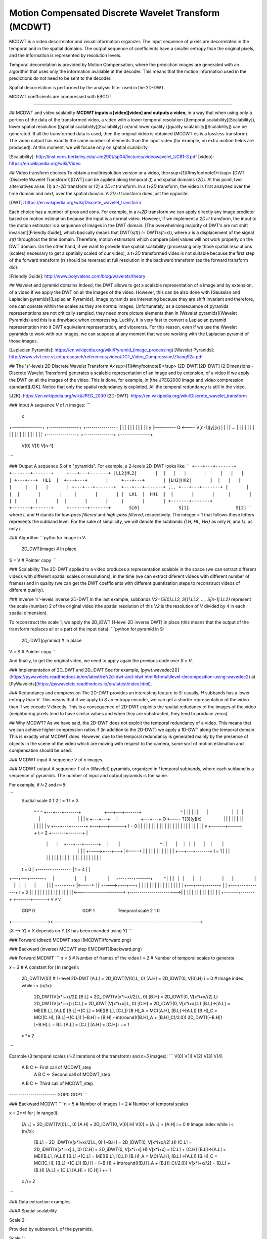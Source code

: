 -----------------------------------------------------
Motion Compensated Discrete Wavelet Transform (MCDWT)
-----------------------------------------------------

MCDWT is a video decorrelator and visual information organizer. The
input sequence of pixels are decorrelated in the temporal and in the
spatial domains. The output sequence of coefficients have a
smaller entropy than the original pixels, and the information is
represented by resolution levels.

Temporal decorrelation is provided by Motion Compensation, where the
prediction images are generated with an algorithm that uses only the
information available at the decoder. This means that the motion
information used in the predictions do not need to be sent to the
decoder.

Spatial decorrelation is performed by the analysis filter used in the
2D-DWT.

MCDWT coefficients are compressed with EBCOT.

-----------------

## MCDWT and video scalabilty
**MCDWT inputs a [video][video] and outputs a video**, in a way that
when using only a portion of the data of the transformed video, a
video with a lower temporal resolution ([temporal
scalability][Scalability]), lower spatial resolution ([spatial
scalability][Scalability]) or/and lower quality ([quality
scalability][Scalability]) can be generated. If all the transformed
data is used, then the original video is obtained (MCDWT es is a
lossless transform). The video output has exactly the same number of
elements than the input video (for example, no extra motion fields are
produced). At this moment, we will focuse only on spatial scalability.

[Scalability]: http://inst.eecs.berkeley.edu/~ee290t/sp04/lectures/videowavelet_UCB1-3.pdf
[video]: https://en.wikipedia.org/wiki/Video

## Video transform choices
To obtain a multiresolution version or a video, the<sup>[1](#myfootnote1)</sup> [DWT (Discrete Wavelet Transform)][DWT] can be applied along temporal (`t`) and spatial domains (`2D`). At this point, two alternatives arise: (1) a `t+2D` transform or (2) a `2D+t` transform. In a `t+2D` transform, the video is first analyzed over the time domain and next, over the spatial domain. A `2D+t` transform does just the opposite.

[DWT]: https://en.wikipedia.org/wiki/Discrete_wavelet_transform

Each choice has a number of pros and cons. For example, in a `t+2D` transform we can apply directly any image predictor based on motion estimation because the input is a normal video. However, if we implement a `2D+t` transform, the input to the motion estimator is a sequence of images in the DWT domain. [The overwhelming majority of DWT's are not shift invariant][Friendly Guide], which basically means that DWT(`s(t)`) `!=` DWT(`s(t+x)`), where `x` is a displacement of the signal `s(t)` throughout the time domain. Therefore, motion estimators which compare pixel values will not work properly on the DWT domain. On the other hand, if we want to provide true spatial scalability (processing only those spatial resolutions (scales) necessary to get a spatially scaled of our video), a `t+2D` transformed video is not suitable because the first step of the forward transform (`t`) should be reversed at full resolution in the backward transform (as the forward transform did).

[Friendly Guide]: http://www.polyvalens.com/blog/wavelets/theory

## Wavelet and pyramid domains
Indeed, the DWT allows to get a scalable representation of a image and by extension, of a video if we apply the DWT on all the images of the video. However, this can be also done with [Gaussian and Laplacian pyramids][Laplacian Pyramids]. Image pyramids are interesting because they are shift invariant and therefore, one can operate within the scales as they are *normal* images. Unfortunately, as a consecuence of pyramids representations are not critically sampled, they need more picture elements than in [Wavelet pyramids](Wavelet Pyramids) and this is a drawback when compressing. Luckily, it is very fast to convert a Laplacian pyramid representation into it DWT equivalent representation, and viceversa. For this reason, even if we use the Wavelet pyramids to work with our images, we can suppose at any moment that we are working with the Laplacian pyramid of those images.

[Laplacian Pyramids]: https://en.wikipedia.org/wiki/Pyramid_(image_processing)
[Wavelet Pyranids]: http://www.vtvt.ece.vt.edu/research/references/video/DCT_Video_Compression/Zhang92a.pdf

## The 's'-levels 2D Discrete Wavelet Transform
A<sup>[1](#myfootnote1)</sup> [2D-DWT][2D-DWT] (2 Dimensions - Discrete Wavelet Transform) generates a scalable representation of an image and by extension, of a video if we apply the DWT on all the images of the video. This is done, for example, in [the JPEG2000 image and video compression standard][J2K]. Notice that only the spatial redundancy is exploited. All the temporal redundancy is still in the video.

[J2K]: https://en.wikipedia.org/wiki/JPEG_2000
[2D-DWT]: https://en.wikipedia.org/wiki/Discrete_wavelet_transform

### Input
A sequence `V` of `n` images:
```
                                                         x
+---------------+  +---------------+     +---------------+
|               |  |               |     |            |  |
|               |  |               |   y |----------- O <---- V[n-1][y][x]
|               |  |               | ... |               |
|               |  |               |     |               |
|               |  |               |     |               |
|               |  |               |     |               |
+---------------+  +---------------+     +---------------+
      V[0]               V[1]                 V[n-1]
```

### Output
A sequence `S` of `n` "pyramids". For example, a 2-levels 2D-DWT looks like:
```
+---+---+-------+  +---+---+-------+     +---+---+-------+
|LL2|HL2|       |  |   |   |       |     |   |   |       |
+---+---+  HL1  |  +---+---+       |     +---+---+       |
|LH2|HH2|       |  |   |   |       |     |   |   |       |
+---+---+-------+  +---+---+-------+ ... +---+---+-------+
|       |       |  |       |       |     |       |       |
|  LH1  |  HH1  |  |       |       |     |       |       |
|       |       |  |       |       |     |       |       |        
+-------+-------+  +-------+-------+     +-------+-------+       S[0]               S[1]                  S[2]
```
where `L` and `H` stands for *low-pass filtered* and *high-pass filtered*, respectively. The integer > 1 that follows these letters represents the subband level. For the sake of simplicity, we will denote the subbands `{LH, HL, HH}` as only `H`, and `LL` as only `L`. 

### Algorithm
```pytho
for image in V:
  2D_DWT(image) # In place
S = V # Pointer copy
```

### Scalability
The 2D-DWT applied to a video produces a representation scalable in the space (we can extract different videos with different spatial scales or resolutions), in the time (we can extract diferent videos with different number of frames) and in quality (we can get the DWT coefficients with different quantization steps to reconstruct videos of different quality).

### Inverse 's'-levels inverse 2D-DWT
In the last example, subbands `V2={S[0].LL2, S[1].LL2, ..., S[n-1].LL2}` represent the scale (number) 2 of the original video (the spatial resolution of this `V2` is the resolution of `V` divided by 4 in each spatial dimension).

To reconstruct the scale 1, we apply the 2D_iDWT (1-level 2D inverse DWT) in place (this means that the output of the transform replaces all or a part of the input data):
```python
for pyramid in S:
  2D_iDWT(pyramid) # In place
V = S # Pointer copy
```

And finally, to get the original video, we need to apply again the previous code over `S = V`.

### Implementation of 2D_DWT and 2D_iDWT
See for example, [pywt.wavedec2()](https://pywavelets.readthedocs.io/en/latest/ref/2d-dwt-and-idwt.html#d-multilevel-decomposition-using-wavedec2) at [PyWavelets](https://pywavelets.readthedocs.io/en/latest/index.html).

### Redundancy and compression
The 2D-DWT provides an interesting feature to `S`: usually, `H` subbands has a lower entropy than `V`. This means that if we apply to `S` an entropy encoder, we can get a shorter representation of the video than if we encode `V` directly. This is a consequence of 2D-DWT exploits the spatial redudancy of the images of the video (neighboring pixels tend to have similar values and when they are substracted, they tend to produce zeros).

## Why MCDWT?
As we have said, the 2D-DWT does not exploit the temporal redundancy of a video. This means that we can achieve higher compression ratios if (in addition to the 2D-DWT) we apply a 1D-DWT along the temporal domain. This is exactly what MCDWT does. However, due to the temporal redundancy is generated mainly by the presence of objects in the scene of the video which are moving with respect to the camera, some sort of motion estimation and compensation should be used.

### MCDWT input
A sequence `V` of `n` images.

### MCDWT output
A sequence `T` of `n` (Wavelet) pyramids, organized in `l` temporal subbands, where each subband is a sequence of pyramids. The number of input and output pyramids is the same.

For example, if `l=2` and `n=5`:

```
      Spatial
      scale 0 1 2       t = 1                               t = 3
            ^ ^ ^ +---+---+-------+                   +---+---+-------+                                ^
            | | | |   |   |       |                   |   |   |       |                                |
            | | v +---+---+       |                   +---+---+    O <---- T[3][y][x]                  |
            | |   |   |   |       |                   |   |   |       |                                |
            | v   +---+---+-------+                   +---+---+-------+ l = 0                          |
            |     |       |       |                   |       |       |                                |
            |     |       |       |                   |       |       |                                |
            |     |       |       |                   |       |       |                                |
            v     +-------+-------+       t = 2       +-------+-------+                                |
                      |       |     +---+---+-------+     |        |                                 ^ |
                      |       |     |   |   |       |     |        |                                 | |
                      |       +---->+---+---+       |<----+        |                                 | |
                      |             |   |   |       |              |                                 | |
                      |             +---+---+-------+ l = 1        |                                 | |
                      |             |       |       |              |                                 | |
                      |             |       |       |              |                                 | |
                      |             |       |       |              |                                 | |
      t = 0           |             +-------+-------+              |           t = 4                 | |
+---+---+-------+     |                 |       |                  |     +---+---+-------+         ^ | |
|   |   |       |     |                 |       |                  |     |   |   |       |         | | |
+---+---+       |<----+                 |       |                  +---->+---+---+       |         | | |
|   |   |       |                       |       |                        |   |   |       |         | | |
+---+---+-------+                       |       |                        +---+---+-------+  l = 2  | | |
|       |       |                       |       |                        |       |       |         | | |
|       |       |<----------------------+       +----------------------->|       |       |         | | |
|       |       |                                                        |       |       |         | | |
+-------+-------+                                                        +-------+-------+         v v v
      GOP 0                                       GOP 1                             Temporal scale 2 1 0
<---------------><----------------------------------------------------------------------->

(X --> Y) = X depends on Y (X has been encoded using Y)
```

### Forward (direct) MCDWT step
![MCDWT](forward.png)

### Backward (inverse) MCDWT step
![MCDWT](backward.png)

### Forward MCDWT
```
n = 5 # Number of frames of the video
l = 2 # Number of temporal scales to generate

x = 2 # A constant
for j in range(l):
    2D_DWT(V[0]) # 1-level 2D-DWT
    [A.L] = 2D_iDWT(V[0].L, 0)
    [A.H] = 2D_iDWT(0, V[0].H)
    i = 0 # Image index
    while i < (n//x):
        2D_DWT(V[x*i+x//2])
        [B.L] = 2D_iDWT(V[x*i+x//2].L, 0)
        [B.H] = 2D_iDWT(0, V[x*i+x//2].L)
        2D_DWT(V[x*i+x])
        [C.L] = 2D_iDWT(V[x*i+x].L, 0)
        [C.H] = 2D_iDWT(0, V[x*i+x].L)
        [B.L]->[A.L] = ME([B.L], [A.L])
        [B.L]->[C.L] = ME([B.L], [C.L])
        [B.H]_A = MC([A.H], [B.L]->[A.L])
        [B.H]_C = MC([C.H], [B.L]->[C.L])
        [~B.H] = [B.H] - int(round(([B.H]_A + [B.H]_C)/2.0))
        2D_DWT([~B.H])
        [~B.H].L = B.L
        [A.L] = [C.L]
        [A.H] = [C.H]
        i += 1
    x *= 2
```

Example (3 temporal scales (`l=2` iterations of the transform) and `n=5` images):
```
V[0] V[1] V[2] V[3] V[4]
 A    B    C              <- First call of MCDWT_step
           A    B    C    <- Second call of MCDWT_step
 A         B         C    <- Third call of MCDWT_step
---- -------------------
GOP0        GOP1
```

### Backward MCDWT
```
n = 5 # Number of images
l = 2 # Number of temporal scales

x = 2**l
for j in range(l):
    [A.L] = 2D_iDWT(V[0].L, 0)
    [A.H] = 2D_iDWT(0, V[0].H)
    V[0] = [A.L] + [A.H]
    i = 0 # Image index
    while i < (n//x):
        [B.L] = 2D_iDWT(V[x*i+x//2].L, 0)
        [~B.H] = 2D_iDWT(0, V[x*i+x//2].H)
        [C.L] = 2D_iDWT(V[x*i+x].L, 0)
        [C.H] = 2D_iDWT(0, V[x*i+x].H)
        V[x*i+x] = [C.L] + [C.H]
        [B.L]->[A.L] = ME([B.L], [A.L])
        [B.L]->[C.L] = ME([B.L], [C.L])
        [B.H]_A = MC([A.H], [B.L]->[A.L])
        [B.H]_C = MC([C.H], [B.L]->[C.L])
        [B.H] = [~B.H] + int(round(([B.H]_A + [B.H]_C)/2.0))
        V[x*i+x//2] = [B.L] + [B.H]
        [A.L] = [C.L]
        [A.H] = [C.H]
        i += 1
    x //= 2
```

### Data extraction examples

#### Spatial scalability

Scale 2:

Provided by subbands L of the pyramids.

Scale 1:

Provided after running iMCDWT one iteration. For 3 pyramids A={A.L,A.H}, B={B.L,~B.H} and C={C.L,C.H} where the subband L is the scale 2, the scale 1 is recostructed by (see Algoithm iMCDWT_step):

[A.L] = iDWT(A.L,0);
[A.H] = iDWT(0,A.H);
V[0] = [A.L] + [A.H];
[B.L] = 2D_iDWT(V[1].L,0);
[~B.H] = 2D_iDWT(0,V[1].H);
[C.L] = 2D_iDWT(V[2].L,0);
[C.H] = 2D_iDWT(0,V[2].H);
V[2] = [C.L] + [C.H] 
[B.L]->[A.L] = ME([B.L], [A.L])
[B.L]->[C.L] = ME([B.L], [C.L])
[B.H]_A = MC([A.H], [B.L]->[A.L])
[B.H]_C = MC([C.H], [B.L]->[C.L])
[B.H] = [~B.H] + int(round(([B.H]_A + [B.H]_C)/2.0))
V[1] = [B.L] + [B.H]
[A.L] = [C.L]
[A.H] = [C.H]
...

Scale 2:

Repeat the previous computations.

Scale -1:

Repeat the previous computations, placing 0's in the H subbands.
